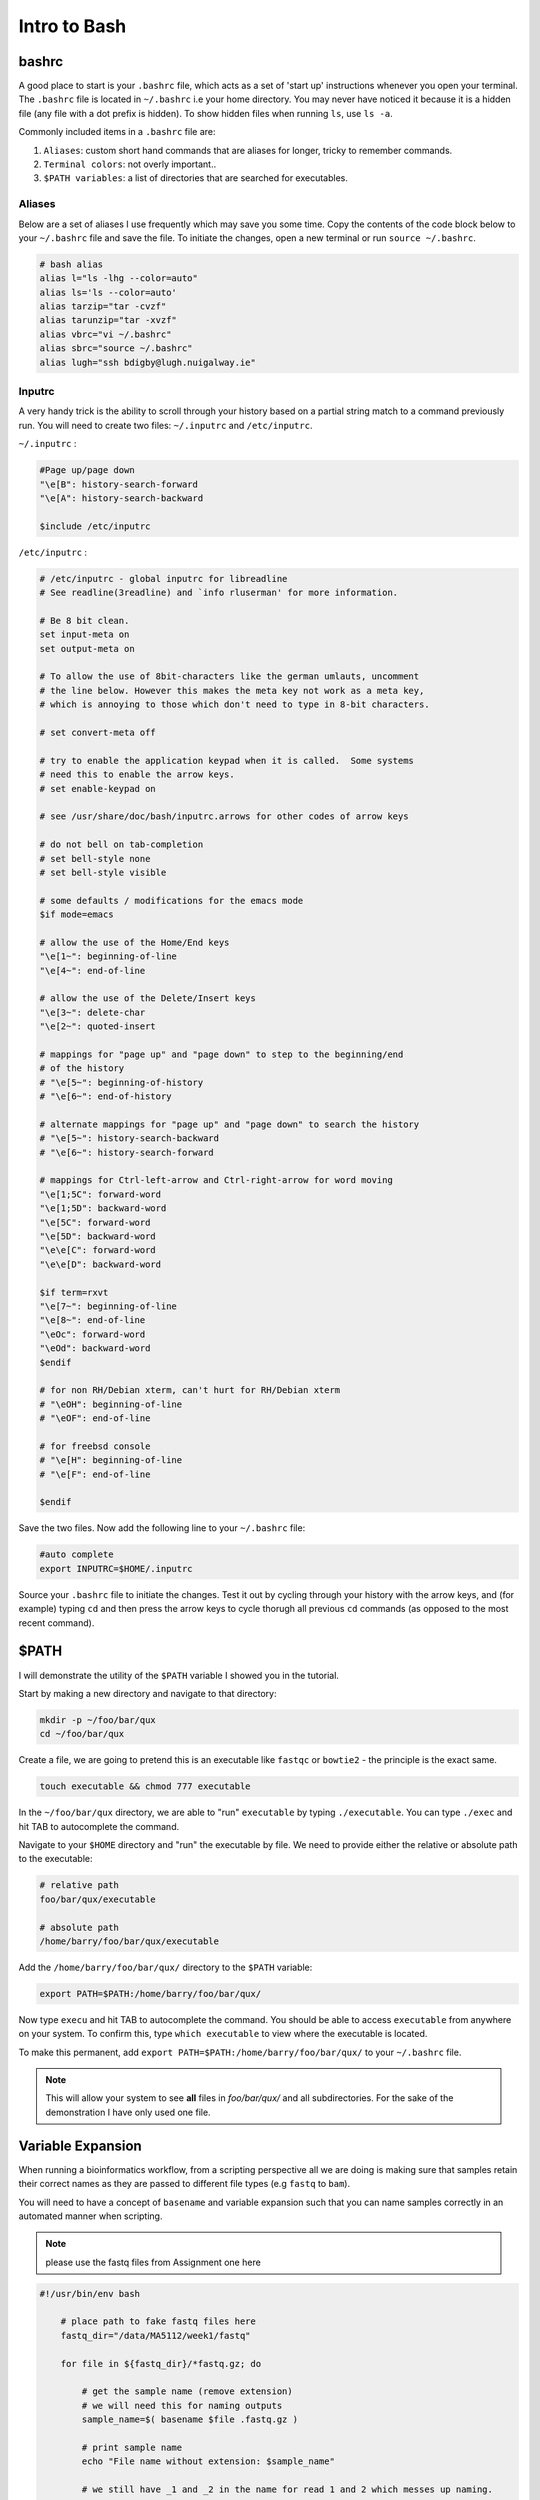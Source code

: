 Intro to Bash
=============

bashrc
######

A good place to start is your ``.bashrc`` file, which acts as a set of 'start up' instructions whenever you open your terminal. The ``.bashrc`` file is located in ``~/.bashrc`` i.e your home directory. You may never have noticed it because it is a hidden file (any file with a dot prefix is hidden). To show hidden files when running ``ls``, use ``ls -a``.

Commonly included items in a ``.bashrc`` file are:

#. ``Aliases``: custom short hand commands that are aliases for longer, tricky to remember commands.

#. ``Terminal colors``: not overly important.. 

#. ``$PATH variables``: a list of directories that are searched for executables. 

Aliases
-------

Below are a set of aliases I use frequently which may save you some time. Copy the contents of the code block below to your ``~/.bashrc`` file and save the file. To initiate the changes, open a new terminal or run ``source ~/.bashrc``.

.. code-block:: bash

    # bash alias
    alias l="ls -lhg --color=auto"
    alias ls='ls --color=auto'
    alias tarzip="tar -cvzf"
    alias tarunzip="tar -xvzf"
    alias vbrc="vi ~/.bashrc"
    alias sbrc="source ~/.bashrc"
    alias lugh="ssh bdigby@lugh.nuigalway.ie"


Inputrc
-------

A very handy trick is the ability to scroll through your history based on a partial string match to a command previously run. You will need to create two files: ``~/.inputrc`` and ``/etc/inputrc``.

``~/.inputrc`` : 

.. code-block:: bash

    #Page up/page down
    "\e[B": history-search-forward
    "\e[A": history-search-backward

    $include /etc/inputrc

``/etc/inputrc`` : 

.. code-block:: bash

    # /etc/inputrc - global inputrc for libreadline
    # See readline(3readline) and `info rluserman' for more information.

    # Be 8 bit clean.
    set input-meta on
    set output-meta on

    # To allow the use of 8bit-characters like the german umlauts, uncomment
    # the line below. However this makes the meta key not work as a meta key,
    # which is annoying to those which don't need to type in 8-bit characters.

    # set convert-meta off

    # try to enable the application keypad when it is called.  Some systems
    # need this to enable the arrow keys.
    # set enable-keypad on

    # see /usr/share/doc/bash/inputrc.arrows for other codes of arrow keys

    # do not bell on tab-completion
    # set bell-style none
    # set bell-style visible

    # some defaults / modifications for the emacs mode
    $if mode=emacs

    # allow the use of the Home/End keys
    "\e[1~": beginning-of-line
    "\e[4~": end-of-line

    # allow the use of the Delete/Insert keys
    "\e[3~": delete-char
    "\e[2~": quoted-insert

    # mappings for "page up" and "page down" to step to the beginning/end
    # of the history
    # "\e[5~": beginning-of-history
    # "\e[6~": end-of-history

    # alternate mappings for "page up" and "page down" to search the history
    # "\e[5~": history-search-backward
    # "\e[6~": history-search-forward

    # mappings for Ctrl-left-arrow and Ctrl-right-arrow for word moving
    "\e[1;5C": forward-word
    "\e[1;5D": backward-word
    "\e[5C": forward-word
    "\e[5D": backward-word
    "\e\e[C": forward-word
    "\e\e[D": backward-word

    $if term=rxvt
    "\e[7~": beginning-of-line
    "\e[8~": end-of-line
    "\eOc": forward-word
    "\eOd": backward-word
    $endif

    # for non RH/Debian xterm, can't hurt for RH/Debian xterm
    # "\eOH": beginning-of-line
    # "\eOF": end-of-line

    # for freebsd console
    # "\e[H": beginning-of-line
    # "\e[F": end-of-line

    $endif

Save the two files. Now add the following line to your ``~/.bashrc`` file: 

.. code-block:: bash

    #auto complete
    export INPUTRC=$HOME/.inputrc

Source your ``.bashrc`` file to initiate the changes. Test it out by cycling through your history with the arrow keys, and (for example) typing ``cd`` and then press the arrow keys to cycle thorugh all previous ``cd`` commands (as opposed to the most recent command). 

$PATH
#####

I will demonstrate the utility of the ``$PATH`` variable I showed you in the tutorial. 

Start by making a new directory and navigate to that directory: 

.. code-block:: bash

    mkdir -p ~/foo/bar/qux
    cd ~/foo/bar/qux

Create a file, we are going to pretend this is an executable like ``fastqc`` or ``bowtie2`` - the principle is the exact same. 

.. code-block:: bash

    touch executable && chmod 777 executable

In the ``~/foo/bar/qux`` directory, we are able to "run" ``executable`` by typing ``./executable``. You can type ``./exec`` and hit TAB to autocomplete the command. 

Navigate to your ``$HOME`` directory and "run" the executable by file. We need to provide either the relative or absolute path to the executable: 

.. code-block:: bash

    # relative path
    foo/bar/qux/executable

    # absolute path
    /home/barry/foo/bar/qux/executable

Add the ``/home/barry/foo/bar/qux/`` directory to the ``$PATH`` variable:

.. code-block:: bash 

    export PATH=$PATH:/home/barry/foo/bar/qux/

Now type ``execu`` and hit TAB to autocomplete the command. You should be able to access ``executable`` from anywhere on your system. To confirm this, type ``which executable`` to view where the executable is located.

To make this permanent, add ``export PATH=$PATH:/home/barry/foo/bar/qux/`` to your ``~/.bashrc`` file.

.. note::

    This will allow your system to see **all** files in `foo/bar/qux/` and all subdirectories. For the sake of the demonstration I have only used one file.

Variable Expansion
##################

When running a bioinformatics workflow, from a scripting perspective all we are doing is making sure that samples retain their correct names as they are passed to different file types (e.g ``fastq`` to ``bam``).

You will need to have a concept of ``basename`` and variable expansion such that you can name samples correctly in an automated manner when scripting. 

.. note::

    please use the fastq files from Assignment one here

.. code-block:: bash

    #!/usr/bin/env bash

        # place path to fake fastq files here
        fastq_dir="/data/MA5112/week1/fastq"

        for file in ${fastq_dir}/*fastq.gz; do

            # get the sample name (remove extension)
            # we will need this for naming outputs
            sample_name=$( basename $file .fastq.gz )

            # print sample name
            echo "File name without extension: $sample_name"

            # we still have _1 and _2 in the name for read 1 and 2 which messes up naming.
            # remove them before continuing
            base_name=$(basename $sample_name | cut -d'_' -f1,2)

            #print base name with R1 R2 (1 , 2) stripped:
            echo "File name without Read identifier: $base_name"

            # What if the process needs both R1 and R2? (e.g alignment)
            R1=${base_name}_1.fastq.gz
            R2=${base_name}_2.fastq.gz

            # sanity check below to see if R1 and R2 VAR are set properly:
            echo "Staging sample: $base_name"
            echo "Beginning to count lines in files..."
            lines_R1=$(zcat $fastq_dir/$R1 | wc -l)
            lines_R2=$(zcat $fastq_dir/$R2 | wc -l)
            echo "Done!"
            echo "$lines_R1 lines in $R1 and $lines_R2 lines in $R2"

            # make script pause for a sec to see output
            sleep 5

        done


Take your time going through this script. Personally, I would 'comment out' each line inside the for loop (add a ``#`` at the beginning of the line) and then run the script, removing comments as you gain understanding. 
